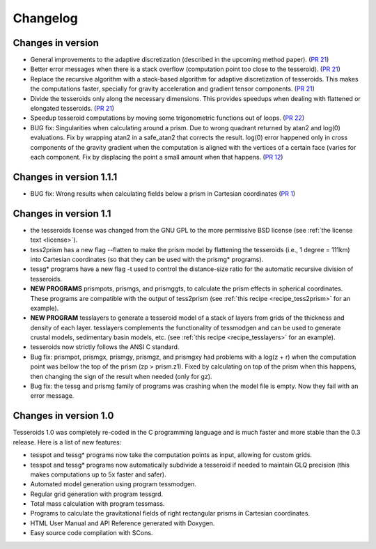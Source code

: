 .. _changes:

Changelog
=========

Changes in version
------------------------

* General improvements to the adaptive discretization (described in the
  upcoming method paper).
  (`PR 21 <https://github.com/leouieda/tesseroids/pull/21>`__)
* Better error messages when there is a stack overflow (computation point too
  close to the tesseroid).
  (`PR 21 <https://github.com/leouieda/tesseroids/pull/21>`__)
* Replace the recursive algorithm with a stack-based algorithm for adaptive
  discretization of tesseroids. This makes the computations faster, specially
  for gravity acceleration and gradient tensor components.
  (`PR 21 <https://github.com/leouieda/tesseroids/pull/21>`__)
* Divide the tesseroids only along the necessary dimensions. This provides
  speedups when dealing with flattened or elongated tesseroids.
  (`PR 21 <https://github.com/leouieda/tesseroids/pull/21>`__)
* Speedup tesseroid computations by moving some trigonometric functions out of
  loops.
  (`PR 22 <https://github.com/leouieda/tesseroids/pull/22>`__)
* BUG fix: Singularities when calculating around a prism. Due to wrong quadrant
  returned by atan2 and log(0) evaluations. Fix by wrapping atan2 in a
  safe_atan2 that corrects the result. log(0) error happened only in cross
  components of the gravity gradient when the computation is aligned with the
  vertices of a certain face (varies for each component. Fix by displacing the
  point a small amount when that happens.
  (`PR 12 <https://github.com/leouieda/tesseroids/pull/12>`__)

Changes in version 1.1.1
------------------------

* BUG fix: Wrong results when calculating fields below a prism in Cartesian
  coordinates (`PR 1 <https://github.com/leouieda/tesseroids/pull/1>`__)

Changes in version 1.1
----------------------

* the tesseroids license was changed from the GNU GPL
  to the more permissive BSD license
  (see :ref:`the license text <license>`).
* tess2prism has a new flag --flatten
  to make the prism model by flattening the tesseroids
  (i.e., 1 degree = 111km) into Cartesian coordinates
  (so that they can be used with the prismg* programs).
* tessg* programs have a new flag -t
  used to control the distance-size ratio for the automatic recursive division
  of tesseroids.
* **NEW PROGRAMS** prismpots, prismgs, and prismggts,
  to calculate the prism effects
  in spherical coordinates.
  These programs are compatible with the output of tess2prism
  (see :ref:`this recipe <recipe_tess2prism>` for an example).
* **NEW PROGRAM** tesslayers to generate a tesseroid model of a stack of layers
  from grids of the thickness and density of each layer.
  tesslayers complements the functionality of tessmodgen
  and can be used to generate crustal models,
  sedimentary basin models, etc.
  (see :ref:`this recipe <recipe_tesslayers>` for an example).
* tesseroids now strictly follows the ANSI C standard.
* Bug fix: prismpot, prismgx, prismgy, prismgz, and prismgxy had problems with
  a log(z + r) when the computation point was bellow the top of the prism
  (zp > prism.z1). Fixed by calculating on top of the prism when this happens,
  then changing the sign of the result when needed (only for gz).
* Bug fix: the tessg and prismg family of programs was crashing when the model
  file is empty. Now they fail with an error message.


Changes in version 1.0
----------------------

Tesseroids 1.0 was completely re-coded in the C programming language
and is much faster and more stable than the 0.3 release.
Here is a list of new features:

* tesspot and tessg* programs now take the computation points as input,
  allowing for custom grids.
* tesspot and tessg* programs now automatically subdivide a tesseroid
  if needed to maintain GLQ precision
  (this makes computations up to 5x faster and safer).
* Automated model generation using program tessmodgen.
* Regular grid generation with program tessgrd.
* Total mass calculation with program tessmass.
* Programs to calculate the gravitational fields
  of right rectangular prisms in Cartesian coordinates.
* HTML User Manual and API Reference generated with Doxygen.
* Easy source code compilation with SCons.
